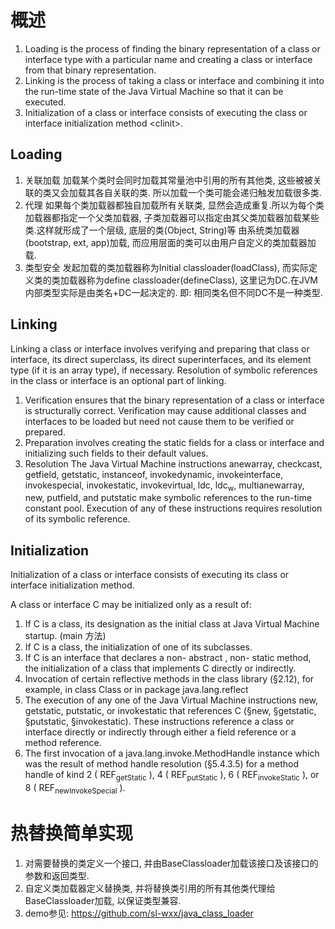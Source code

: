 * 概述
1. Loading is the process of finding the binary representation of a class
   or interface type with a particular name and creating a class or interface from
   that binary representation.
2. Linking is the process of taking a class or interface and combining it 
   into the run-time state of the Java Virtual Machine so that it can be executed.
3. Initialization of a class or interface consists of executing the class or
   interface initialization method <clinit>.

** Loading
1. 关联加载
   加载某个类时会同时加载其常量池中引用的所有其他类, 这些被被关联的类又会加载其各自关联的类.
   所以加载一个类可能会递归触发加载很多类.
2. 代理
   如果每个类加载器都独自加载所有关联类, 显然会造成重复.所以为每个类加载器都指定一个父类加载器, 
   子类加载器可以指定由其父类加载器加载某些类.这样就形成了一个层级, 底层的类(Object, String)等
   由系统类加载器(bootstrap, ext, app)加载, 而应用层面的类可以由用户自定义的类加载器加载.
3. 类型安全
   发起加载的类加载器称为Initial classloader(loadClass), 而实际定义类的类加载器称为define 
   classloader(defineClass), 这里记为DC.在JVM内部类型实际是由类名+DC一起决定的. 即:
   相同类名但不同DC不是一种类型. 
** Linking
Linking a class or interface involves verifying and preparing that class or interface,
its direct superclass, its direct superinterfaces, and its element type (if it is an array
type), if necessary. Resolution of symbolic references in the class or interface is
an optional part of linking.
1. Verification
   ensures that the binary representation of a class or interface is structurally correct.
   Verification may cause additional classes and interfaces to be loaded but need not 
   cause them to be verified or prepared.
2. Preparation
   involves creating the static fields for a class or interface and initializing
   such fields to their default values.
3. Resolution
   The Java Virtual Machine instructions anewarray, checkcast, getfield, getstatic, instanceof,
   invokedynamic, invokeinterface, invokespecial, invokestatic, invokevirtual, ldc, ldc_w,
   multianewarray, new, putfield, and putstatic make symbolic references to the run-time constant
   pool. Execution of any of these instructions requires resolution of its symbolic reference.

** Initialization
Initialization of a class or interface consists of executing its class or interface initialization
method.

A class or interface C may be initialized only as a result of:
1. If C is a class, its designation as the initial class at Java Virtual Machine startup. (main 方法)
2. If C is a class, the initialization of one of its subclasses.
3. If C is an interface that declares a non- abstract , non- static method, the
   initialization of a class that implements C directly or indirectly.
4. Invocation of certain reflective methods in the class library (§2.12), for example,
   in class Class or in package java.lang.reflect
5. The execution of any one of the Java Virtual Machine instructions new,
   getstatic, putstatic, or invokestatic that references C (§new, §getstatic, §putstatic,
   §invokestatic). These instructions reference a class or interface directly or
   indirectly through either a field reference or a method reference.
6. The first invocation of a java.lang.invoke.MethodHandle instance which
   was the result of method handle resolution (§5.4.3.5) for a method handle
   of kind 2 ( REF_getStatic ), 4 ( REF_putStatic ), 6 ( REF_invokeStatic ), or 8
   ( REF_newInvokeSpecial ).

* 热替换简单实现
1. 对需要替换的类定义一个接口, 并由BaseClassloader加载该接口及该接口的参数和返回类型.
2. 自定义类加载器定义替换类, 并将替换类引用的所有其他类代理给BaseClassloader加载, 
   以保证类型兼容.
3. demo参见: https://github.com/sl-wxx/java_class_loader
